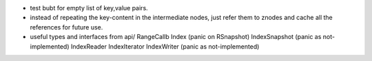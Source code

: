 * test bubt for empty list of key,value pairs.
* instead of repeating the key-content in the intermediate nodes,
  just refer them to znodes and cache all the references for future
  use.
* useful types and interfaces from api/
  RangeCallb
  Index (panic on RSnapshot)
  IndexSnapshot (panic as not-implemented)
  IndexReader
  IndexIterator
  IndexWriter (panic as not-implemented)
